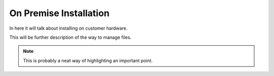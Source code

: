 On Premise Installation
=======================

In here it will talk about installing on customer hardware.


This will be further description of the way to manage files.

.. Note::
   This is probably a neat way of highlighting an important point.

